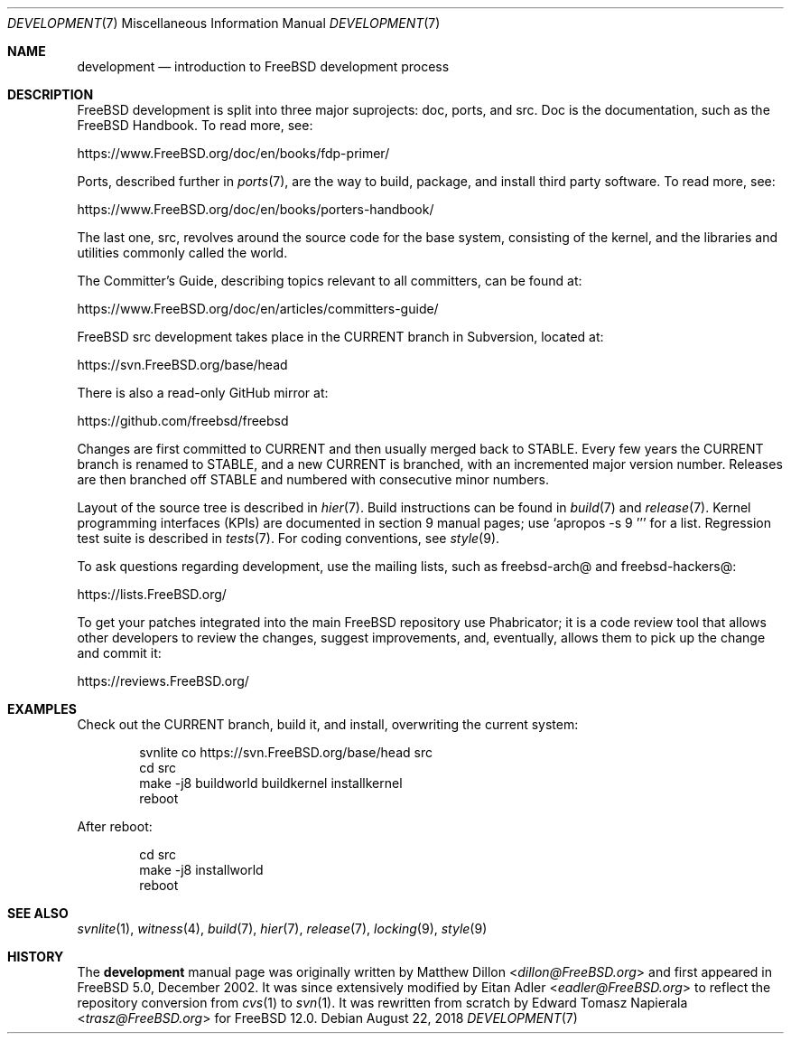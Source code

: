 .\" Copyright (c) 2018 Edward Tomasz Napierala <trasz@FreeBSD.org>
.\" All rights reserved.
.\"
.\" Redistribution and use in source and binary forms, with or without
.\" modification, are permitted provided that the following conditions
.\" are met:
.\" 1. Redistributions of source code must retain the above copyright
.\"    notice, this list of conditions and the following disclaimer.
.\" 2. Redistributions in binary form must reproduce the above copyright
.\"    notice, this list of conditions and the following disclaimer in the
.\"    documentation and/or other materials provided with the distribution.
.\"
.\" THIS SOFTWARE IS PROVIDED BY THE AUTHORS AND CONTRIBUTORS ``AS IS'' AND
.\" ANY EXPRESS OR IMPLIED WARRANTIES, INCLUDING, BUT NOT LIMITED TO, THE
.\" IMPLIED WARRANTIES OF MERCHANTABILITY AND FITNESS FOR A PARTICULAR PURPOSE
.\" ARE DISCLAIMED.  IN NO EVENT SHALL THE AUTHORS OR CONTRIBUTORS BE LIABLE
.\" FOR ANY DIRECT, INDIRECT, INCIDENTAL, SPECIAL, EXEMPLARY, OR CONSEQUENTIAL
.\" DAMAGES (INCLUDING, BUT NOT LIMITED TO, PROCUREMENT OF SUBSTITUTE GOODS
.\" OR SERVICES; LOSS OF USE, DATA, OR PROFITS; OR BUSINESS INTERRUPTION)
.\" HOWEVER CAUSED AND ON ANY THEORY OF LIABILITY, WHETHER IN CONTRACT, STRICT
.\" LIABILITY, OR TORT (INCLUDING NEGLIGENCE OR OTHERWISE) ARISING IN ANY WAY
.\" OUT OF THE USE OF THIS SOFTWARE, EVEN IF ADVISED OF THE POSSIBILITY OF
.\" SUCH DAMAGE.
.\"
.\" $FreeBSD: releng/12.0/share/man/man7/development.7 338194 2018-08-22 13:25:41Z 0mp $
.\"
.Dd August 22, 2018
.Dt DEVELOPMENT 7
.Os
.Sh NAME
.Nm development
.Nd introduction to
.Fx
development process
.Sh DESCRIPTION
.Fx
development is split into three major suprojects: doc, ports, and src.
Doc is the documentation, such as the
.Fx
Handbook.
To read more, see:
.Pp
.Lk https://www.FreeBSD.org/doc/en/books/fdp-primer/
.Pp
Ports, described further in
.Xr ports 7 ,
are the way to build, package, and install third party software.
To read more, see:
.Pp
.Lk https://www.FreeBSD.org/doc/en/books/porters-handbook/
.Pp
The last one, src, revolves around the source code for the base system,
consisting of the kernel, and the libraries and utilities commonly called
the world.
.Pp
The Committer's Guide, describing topics relevant to all committers,
can be found at:
.Pp
.Lk https://www.FreeBSD.org/doc/en/articles/committers-guide/
.Pp
.Fx
src development takes place in the CURRENT branch in Subversion,
located at:
.Pp
.Lk https://svn.FreeBSD.org/base/head
.Pp
There is also a read-only GitHub mirror at:
.Pp
.Lk https://github.com/freebsd/freebsd
.Pp
Changes are first committed to CURRENT and then usually merged back
to STABLE.
Every few years the CURRENT branch is renamed to STABLE, and a new
CURRENT is branched, with an incremented major version number.
Releases are then branched off STABLE and numbered with consecutive minor
numbers.
.Pp
Layout of the source tree is described in
.Xr hier 7 .
Build instructions can be found in
.Xr build 7
and
.Xr release 7 .
Kernel programming interfaces (KPIs) are documented in section 9
manual pages; use
.Ql "apropos -s 9 ''"
for a list.
Regression test suite is described in
.Xr tests 7 .
For coding conventions, see
.Xr style 9 .
.Pp
To ask questions regarding development, use the mailing lists,
such as freebsd-arch@ and freebsd-hackers@:
.Pp
.Lk https://lists.FreeBSD.org/
.Pp
To get your patches integrated into the main
.Fx
repository use Phabricator;
it is a code review tool that allows other developers to review the changes,
suggest improvements, and, eventually, allows them to pick up the change and
commit it:
.Pp
.Lk https://reviews.FreeBSD.org/
.Sh EXAMPLES
Check out the CURRENT branch, build it, and install, overwriting the current
system:
.Bd -literal -offset indent
svnlite co https://svn.FreeBSD.org/base/head src
cd src
make -j8 buildworld buildkernel installkernel
reboot
.Ed
.Pp
After reboot:
.Bd -literal -offset indent
cd src
make -j8 installworld
reboot
.Ed
.Sh SEE ALSO
.Xr svnlite 1 ,
.Xr witness 4 ,
.Xr build 7 ,
.Xr hier 7 ,
.Xr release 7 ,
.Xr locking 9 ,
.Xr style 9
.Sh HISTORY
The
.Nm
manual page was originally written by
.An Matthew Dillon Aq Mt dillon@FreeBSD.org
and first appeared
in
.Fx 5.0 ,
December 2002.
It was since extensively modified by
.An Eitan Adler Aq Mt eadler@FreeBSD.org
to reflect the repository conversion from
.Xr cvs 1
to
.Xr svn 1 .
It was rewritten from scratch by
.An Edward Tomasz Napierala Aq Mt trasz@FreeBSD.org
for
.Fx 12.0 .
